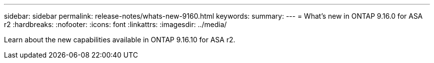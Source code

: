---
sidebar: sidebar
permalink: release-notes/whats-new-9160.html
keywords: 
summary:  
---
= What's new in ONTAP 9.16.0 for ASA r2
:hardbreaks:
:nofooter:
:icons: font
:linkattrs:
:imagesdir: ../media/

[.lead]
Learn about the new capabilities available in ONTAP 9.16.10 for ASA r2.


